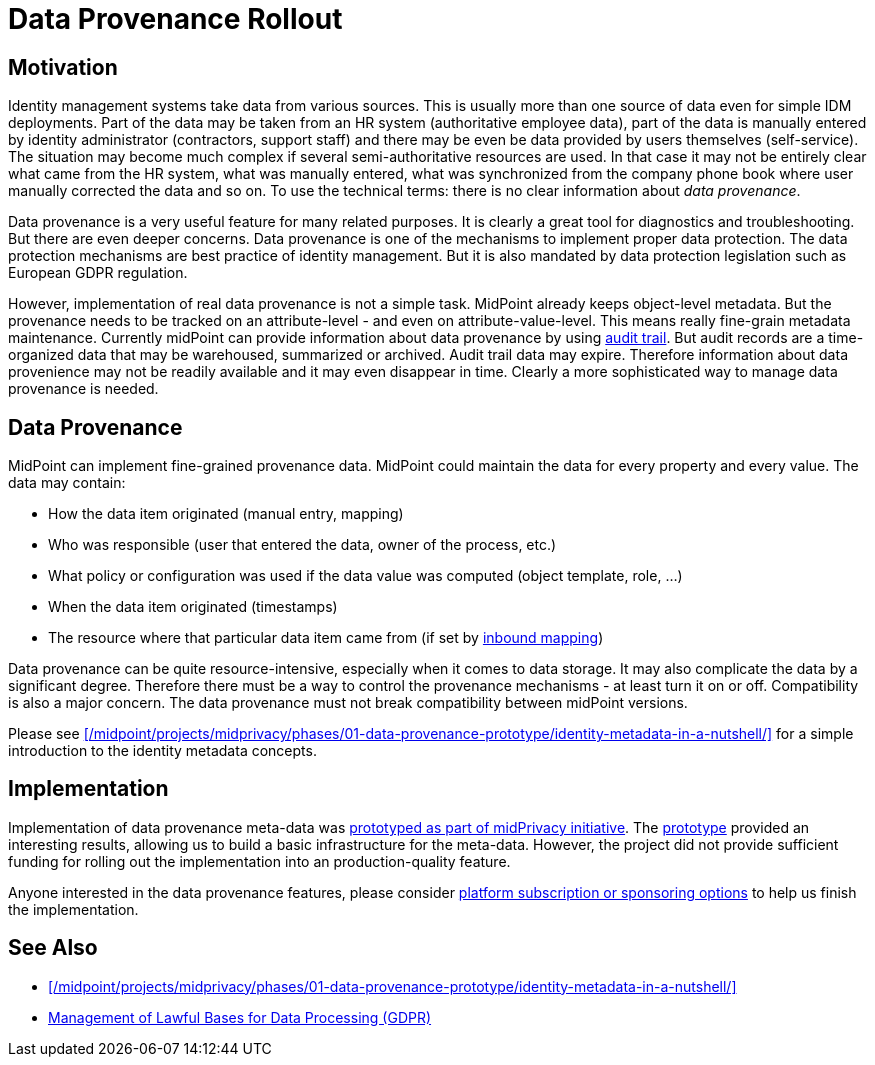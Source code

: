 = Data Provenance Rollout
:page-wiki-name: Data Provenance
:page-wiki-id: 24675739
:page-wiki-metadata-create-user: semancik
:page-wiki-metadata-create-date: 2017-10-25T12:32:19.045+02:00
:page-wiki-metadata-modify-user: vera
:page-wiki-metadata-modify-date: 2018-01-16T16:07:26.489+01:00
:page-planned: true
:page-upkeep-status: green

== Motivation

Identity management systems take data from various sources.
This is usually more than one source of data even for simple IDM deployments.
Part of the data may be taken from an HR system (authoritative employee data), part of the data is manually entered by identity administrator (contractors, support staff) and there may be even be data provided by users themselves (self-service).
The situation may become much complex if several semi-authoritative resources are used.
In that case it may not be entirely clear what came from the HR system, what was manually entered, what was synchronized from the company phone book where user manually corrected the data and so on.
To use the technical terms: there is no clear information about _data provenance_.

Data provenance is a very useful feature for many related purposes.
It is clearly a great tool for diagnostics and troubleshooting.
But there are even deeper concerns.
Data provenance is one of the mechanisms to implement proper data protection.
The data protection mechanisms are best practice of identity management.
But it is also mandated by data protection legislation such as European GDPR regulation.

However, implementation of real data provenance is not a simple task.
MidPoint already keeps object-level metadata.
But the provenance needs to be tracked on an attribute-level - and even on attribute-value-level.
This means really fine-grain metadata maintenance.
Currently midPoint can provide information about data provenance by using xref:/midpoint/reference/security/audit/[audit trail]. But audit records are a time-organized data that may be warehoused, summarized or archived.
Audit trail data may expire.
Therefore information about data provenience may not be readily available and it may even disappear in time.
Clearly a more sophisticated way to manage data provenance is needed.

== Data Provenance

MidPoint can implement fine-grained provenance data.
MidPoint could maintain the data for every property and every value.
The data may contain:

* How the data item originated (manual entry, mapping)

* Who was responsible (user that entered the data, owner of the process, etc.)

* What policy or configuration was used if the data value was computed (object template, role, ...)

* When the data item originated (timestamps)

* The resource where that particular data item came from (if set by xref:/midpoint/reference/expressions/mappings/inbound-mapping/[inbound mapping])

Data provenance can be quite resource-intensive, especially when it comes to data storage.
It may also complicate the data by a significant degree.
Therefore there must be a way to control the provenance mechanisms - at least turn it on or off.
Compatibility is also a major concern.
The data provenance must not break compatibility between midPoint versions.

Please see xref:/midpoint/projects/midprivacy/phases/01-data-provenance-prototype/identity-metadata-in-a-nutshell/[] for a simple introduction to the identity metadata concepts.

== Implementation

Implementation of data provenance meta-data was xref:/midpoint/projects/midprivacy/phases/01-data-provenance-prototype/[prototyped as part of midPrivacy initiative].
The xref:/midpoint/projects/midprivacy/phases/01-data-provenance-prototype/[prototype] provided an interesting results, allowing us to build a basic infrastructure for the meta-data.
However, the project did not provide sufficient funding for rolling out the implementation into an production-quality feature.

Anyone interested in the data provenance features, please consider xref:/support/subscription-sponsoring/[platform subscription or sponsoring options] to help us finish the implementation.

== See Also

* xref:/midpoint/projects/midprivacy/phases/01-data-provenance-prototype/identity-metadata-in-a-nutshell/[]

* xref:/midpoint/features/planned/lawful-bases-for-data-processing/[Management of Lawful Bases for Data Processing (GDPR)]
